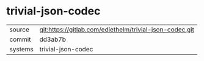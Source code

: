 * trivial-json-codec




|---------+---------------------------------------------------------|
| source  | git:https://gitlab.com/ediethelm/trivial-json-codec.git |
| commit  | dd3ab7b                                                 |
| systems | trivial-json-codec                                      |
|---------+---------------------------------------------------------|
